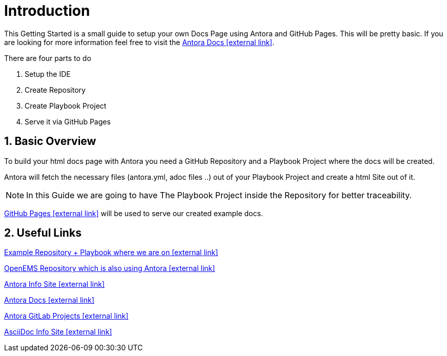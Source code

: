 = Introduction 

:sectnums:
:sectnumlevels: 4
:toc:
:toclevels: 4
:experimental:
:keywords: AsciiDoc
:source-highlighter: highlight.js
:icons: font

This Getting Started is a small guide to setup your own Docs Page using Antora and GitHub Pages. This will be pretty basic. If you are looking for more information feel free to visit the https://docs.antora.org/antora/1.1/[Antora Docs icon:external link[]].

There are four parts to do

. Setup the IDE
. Create Repository
. Create Playbook Project
. Serve it via GitHub Pages

== Basic Overview

To build your html docs page with Antora you need a GitHub Repository and a Playbook Project where the docs will be created.

Antora will fetch the necessary files (antora.yml, adoc files ..) out of your Playbook Project and create a html Site out of it.

NOTE: In this Guide we are going to have The Playbook Project inside the Repository for better traceability.

https://pages.github.com/[GitHub Pages icon:external-link[]] will be used to serve our created example docs.

== Useful Links

https://github.com/fabianfnc/bocs[Example Repository + Playbook where we are on icon:external link[]]

https://github.com/OpenEMS/openems/tree/develop/doc[OpenEMS Repository which is also using Antora icon:external link[]]

https://antora.org/[Antora Info Site icon:external link[]]

https://docs.antora.org/antora/1.1/[Antora Docs icon:external link[]]

https://gitlab.com/antora[Antora GitLab Projects icon:external link[]]

http://asciidoc.org/[AsciiDoc Info Site icon:external link[]]

